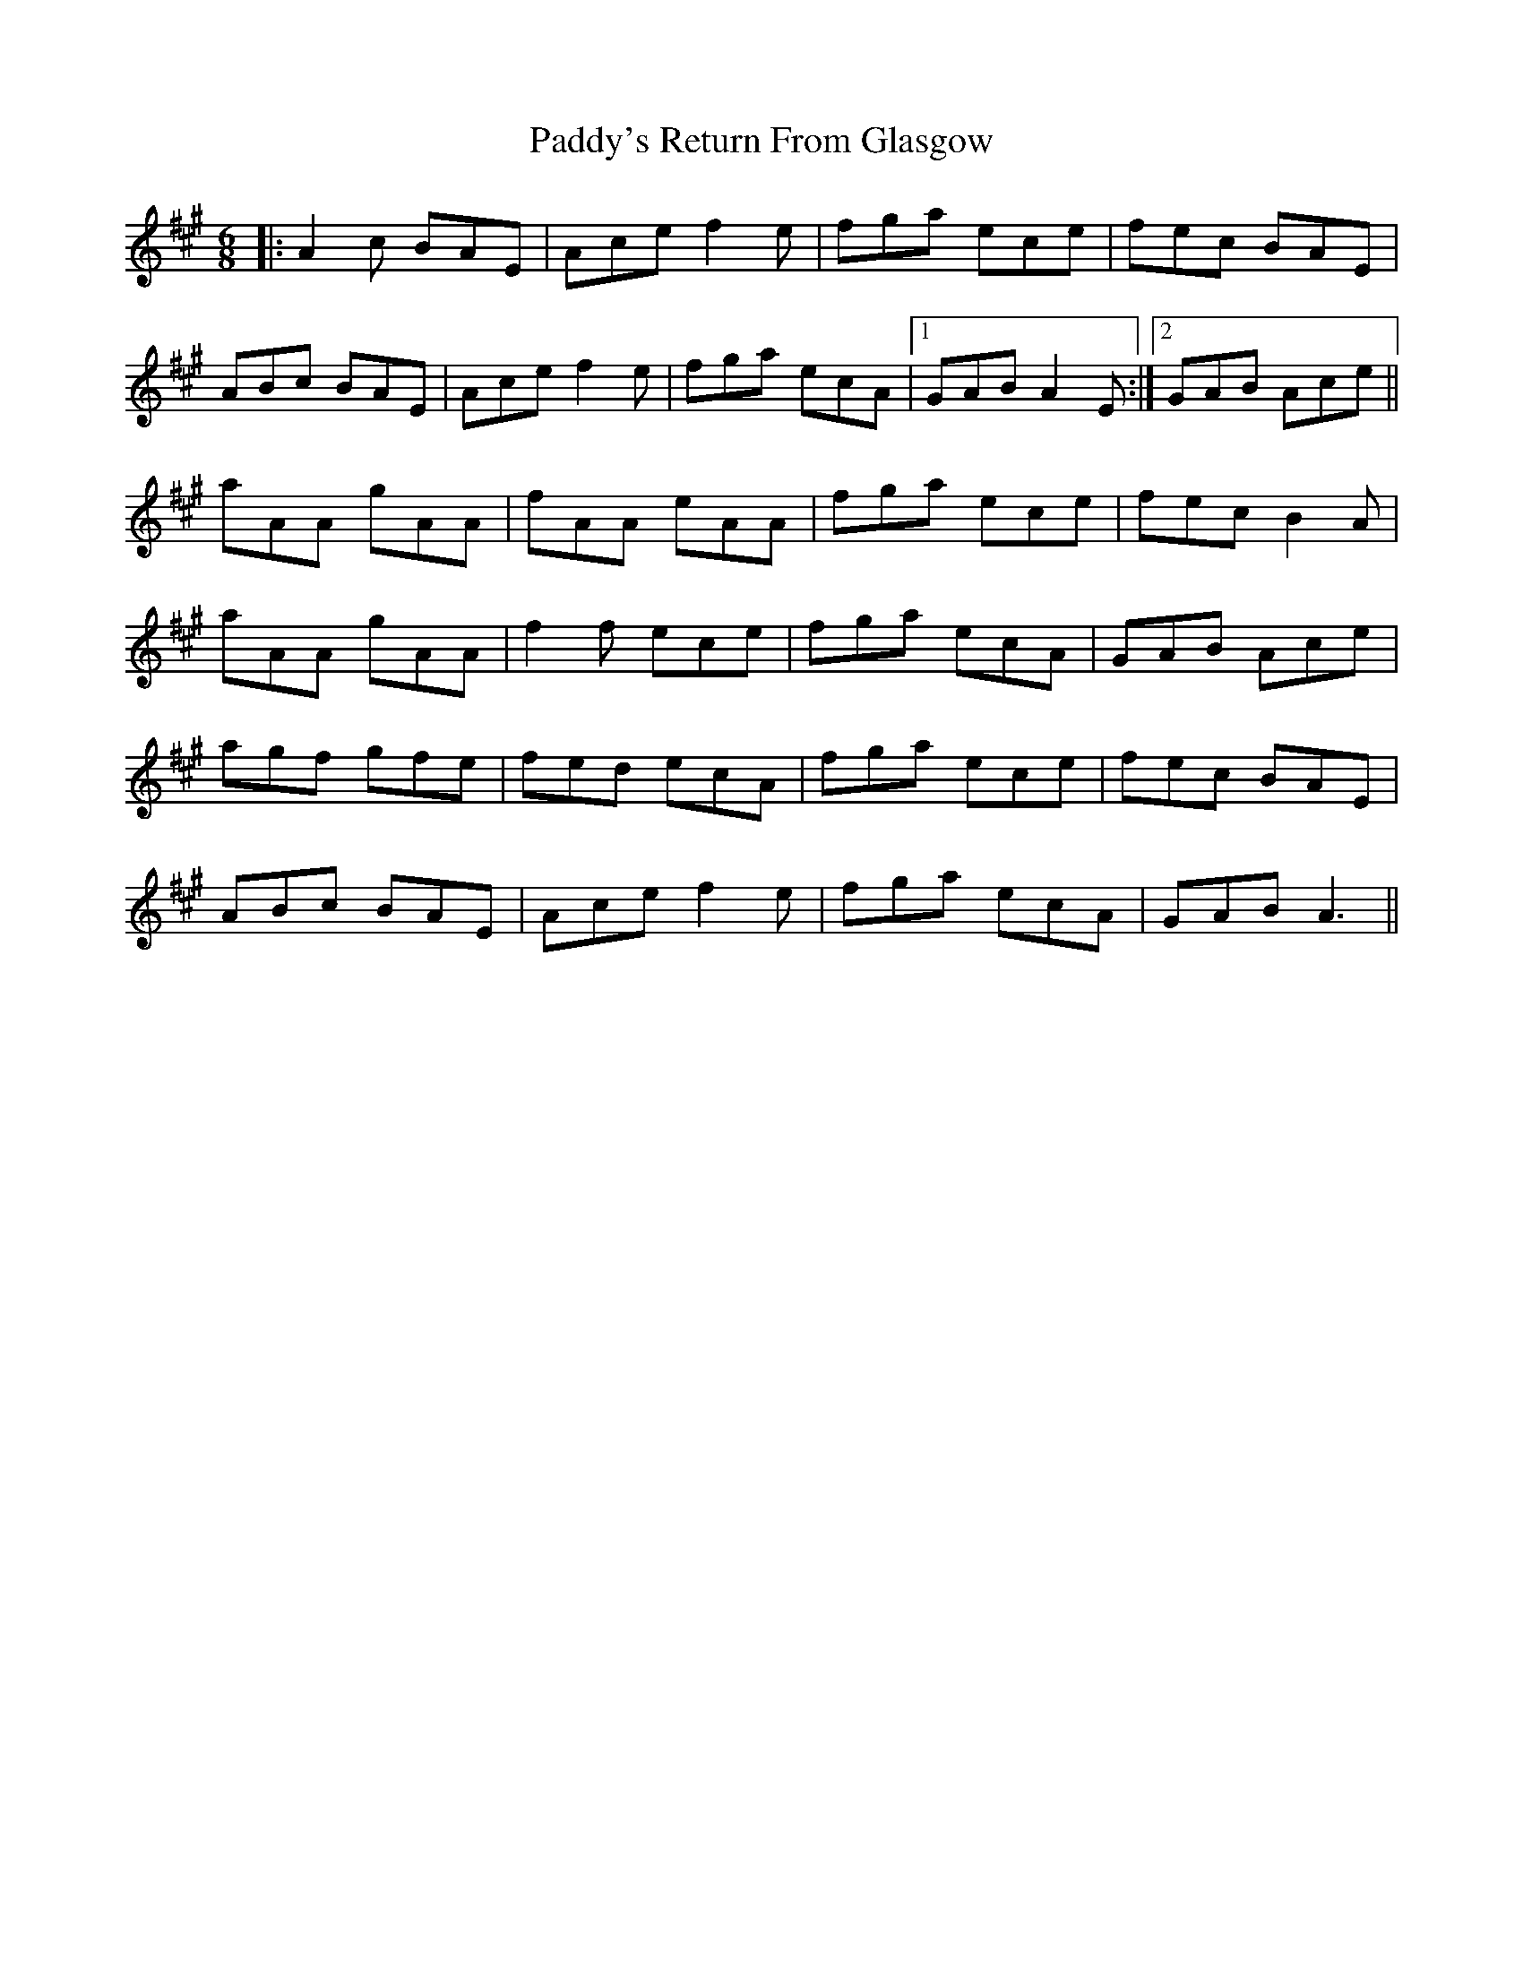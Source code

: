 X: 31532
T: Paddy's Return From Glasgow
R: jig
M: 6/8
K: Amajor
|:A2c BAE|Ace f2e|fga ece|fec BAE|
ABc BAE|Ace f2e|fga ecA|1 GAB A2E:|2 GAB Ace||
aAA gAA|fAA eAA|fga ece|fec B2A|
aAA gAA|f2f ece|fga ecA|GAB Ace|
agf gfe|fed ecA|fga ece|fec BAE|
ABc BAE|Ace f2e|fga ecA|GAB A3||

